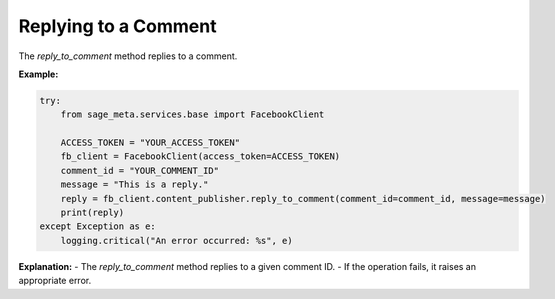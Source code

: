 Replying to a Comment
---------------------

The `reply_to_comment` method replies to a comment.

**Example:**

.. code-block:: python

    try:
        from sage_meta.services.base import FacebookClient

        ACCESS_TOKEN = "YOUR_ACCESS_TOKEN"
        fb_client = FacebookClient(access_token=ACCESS_TOKEN)
        comment_id = "YOUR_COMMENT_ID"
        message = "This is a reply."
        reply = fb_client.content_publisher.reply_to_comment(comment_id=comment_id, message=message)
        print(reply)
    except Exception as e:
        logging.critical("An error occurred: %s", e)

**Explanation:**
- The `reply_to_comment` method replies to a given comment ID.
- If the operation fails, it raises an appropriate error.
